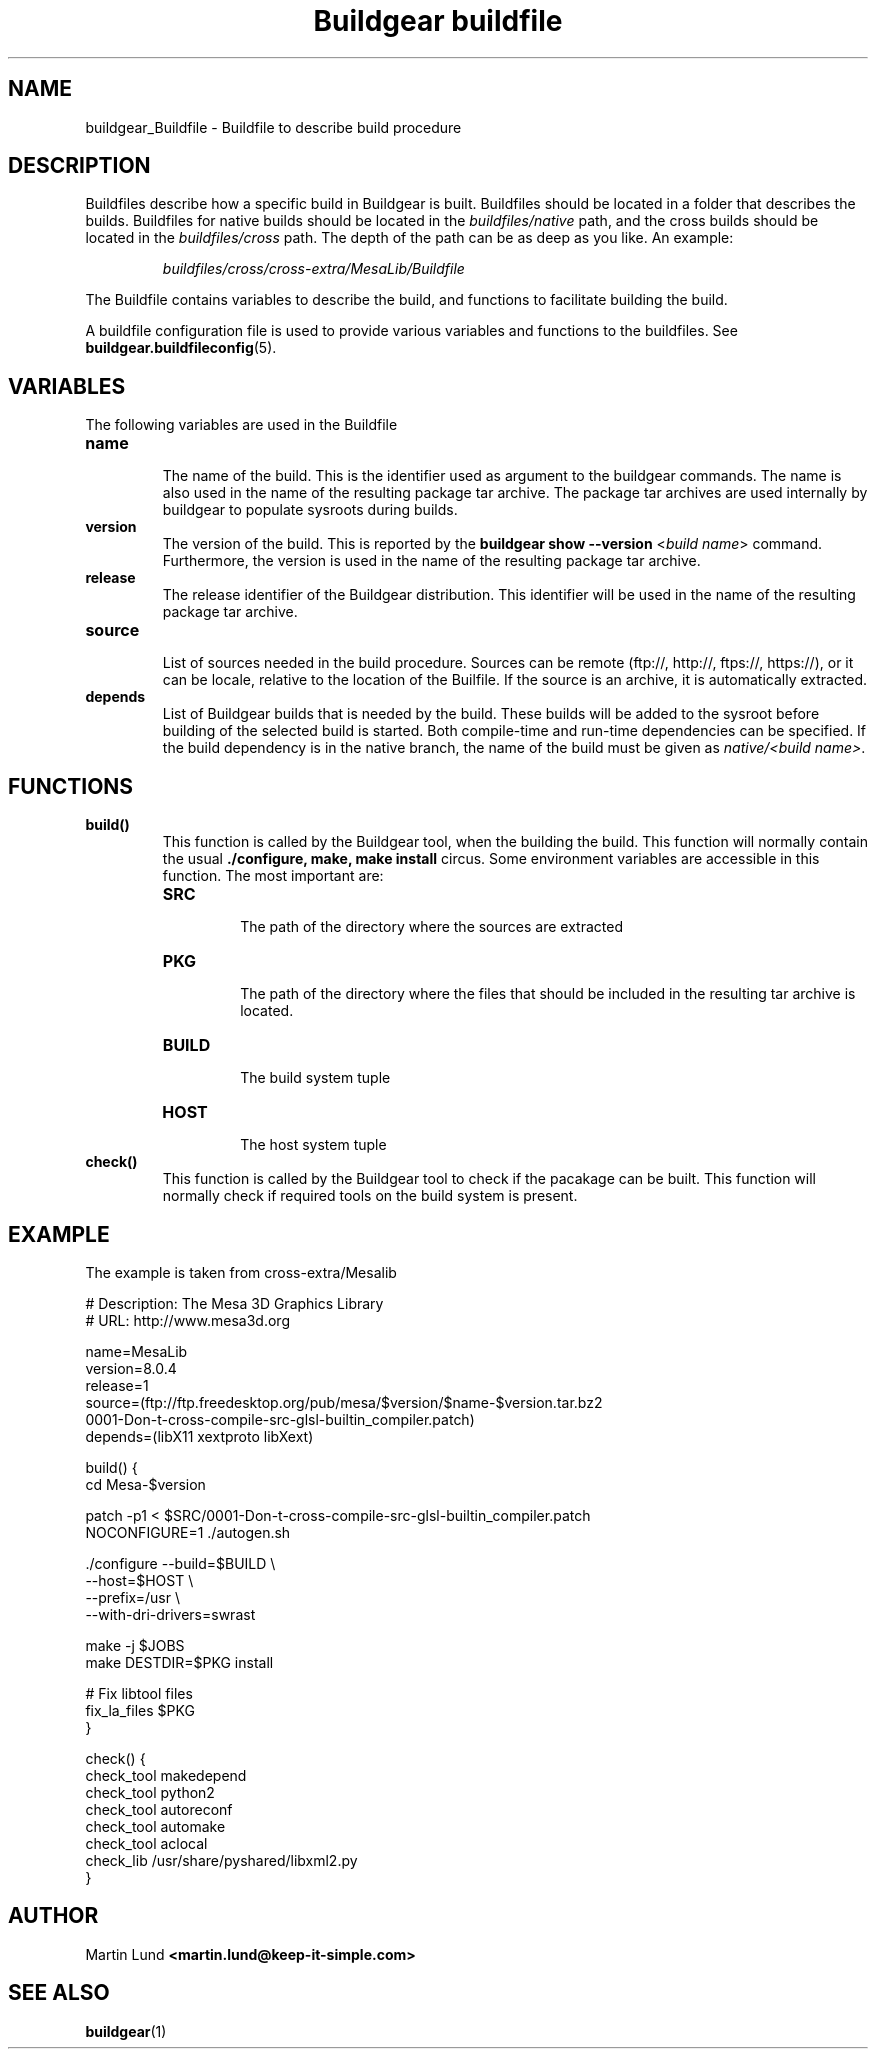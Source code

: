 .TH "Buildgear buildfile" 5 "0.9.14beta" "04 Feb 2013" "Buildgear"

.SH NAME
buildgear_Buildfile \- Buildfile to describe build procedure

.SH DESCRIPTION
Buildfiles describe how a specific build in Buildgear is built. Buildfiles should be located in a folder that describes the builds. Buildfiles for native builds should be located in the \fIbuildfiles/native\fR path, and the cross builds should be located in the \fIbuildfiles/cross\fR path. The depth of the path can be as deep as you like. An example:

.RS
\fIbuildfiles/cross/cross-extra/MesaLib/Buildfile\fR
.RE

The Buildfile contains variables to describe the build, and functions to facilitate building the build.
.PP

A buildfile configuration file is used to provide various variables and functions to the buildfiles. See \fBbuildgear.buildfileconfig\fR(5).

.SH VARIABLES
The following variables are used in the Buildfile

.TP
.B name
.RS
The name of the build. This is the identifier used as argument to the buildgear commands. The name is also used in the name of the resulting package tar archive. The package tar archives are used internally by buildgear to populate sysroots during builds.
.RE

.TP
.B version
.RS
The version of the build. This is reported by the \fBbuildgear show --version \fR<\fIbuild name\fR> command. Furthermore, the version is used in the name of the resulting package tar archive.
.RE

.TP
.B release
.RS
The release identifier of the Buildgear distribution. This identifier will be used in the name of the resulting package tar archive.
.RE

.TP
.B source
.RS
List of sources needed in the build procedure. Sources can be remote (ftp://, http://, ftps://, https://), or it can be locale, relative to the location of the Builfile. If the source is an archive, it is automatically extracted.
.RE

.TP
.B depends
.RS
List of Buildgear builds that is needed by the build. These builds will be added to the sysroot before building of the selected build is started. Both compile-time and run-time dependencies can be specified. If the build dependency is in the native branch, the name of the build must be given as \fInative/<build name>\fR.
.RE

.SH FUNCTIONS

.TP
.B build()
.RS
This function is called by the Buildgear tool, when the building the build. This function will normally contain the usual \fB./configure, make, make install\fR circus. Some environment variables are accessible in this function. The most important are:

.TP
.B SRC
.RS
The path of the directory where the sources are extracted
.RE

.TP
.B PKG
.RS
The path of the directory where the files that should be included in the resulting tar archive is located.
.RE

.TP
.B BUILD
.RS
The build system tuple
.RE

.TP
.B HOST
.RS
The host system tuple
.RE

.RE

.TP
.B check()
.RS
This function is called by the Buildgear tool to check if the pacakage can be built. This function will normally check if required tools on the build system is present.
.RE

.SH EXAMPLE

The example is taken from cross-extra/Mesalib
.PP
 
 # Description: The Mesa 3D Graphics Library
 # URL: http://www.mesa3d.org
 
 name=MesaLib
 version=8.0.4
 release=1
 source=(ftp://ftp.freedesktop.org/pub/mesa/$version/$name-$version.tar.bz2
         0001-Don-t-cross-compile-src-glsl-builtin_compiler.patch)
 depends=(libX11 xextproto libXext)
 
 build() {
    cd Mesa-$version

    patch -p1 < $SRC/0001-Don-t-cross-compile-src-glsl-builtin_compiler.patch
    NOCONFIGURE=1 ./autogen.sh

    ./configure --build=$BUILD \\
                --host=$HOST \\
                --prefix=/usr \\
                --with-dri-drivers=swrast

    make -j $JOBS
    make DESTDIR=$PKG install

    # Fix libtool files
    fix_la_files $PKG
 }

 check() {
    check_tool makedepend
    check_tool python2
    check_tool autoreconf
    check_tool automake
    check_tool aclocal
    check_lib /usr/share/pyshared/libxml2.py
 }

.SH AUTHOR

.RB "Martin Lund " "<martin.lund@keep-it-simple.com>"


.SH SEE ALSO
\fBbuildgear\fR(1)
